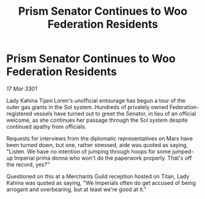 :PROPERTIES:
:ID:       730a15a7-d06a-465a-a34a-08558f852729
:END:
#+title: Prism Senator Continues to Woo Federation Residents
#+filetags: :galnet:

* Prism Senator Continues to Woo Federation Residents

/17 Mar 3301/

Lady Kahina Tijani Loren's unofficial entourage has begun a tour of the outer gas giants in the Sol system. Hundreds of privately owned Federation-registered vessels have turned out to greet the Senator, in lieu of an official welcome, as she continues her passage through the Sol system despite continued apathy from officials. 

Requests for interviews from the diplomatic representatives on Mars have been turned down, but one, rather stressed, aide was quoted as saying, "Listen. We have no intention of jumping through hoops for some jumped-up Imperial prima donna who won't do the paperwork properly. That's off the record, yes?" 

Questioned on this at a Merchants Guild reception hosted on Titan, Lady Kahina was quoted as saying, "We Imperials often do get accused of being arrogant and overbearing, but at least we're good at it."
